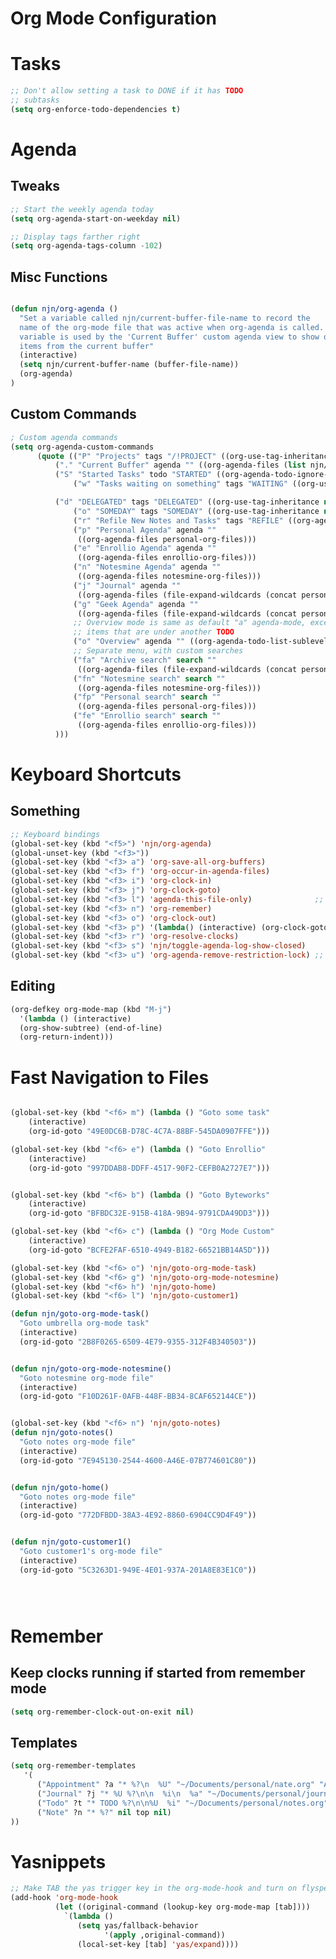 #+property: results silent
* Org Mode Configuration
  :PROPERTIES:
  :ID:       BCFE2FAF-6510-4949-B182-66521BB14A5D
  :END:
* Tasks
#+begin_src emacs-lisp
  ;; Don't allow setting a task to DONE if it has TODO 
  ;; subtasks
  (setq org-enforce-todo-dependencies t)
#+end_src

* Agenda
** Tweaks
#+begin_src emacs-lisp
;; Start the weekly agenda today
(setq org-agenda-start-on-weekday nil)

;; Display tags farther right
(setq org-agenda-tags-column -102)

#+end_src
** Misc Functions
#+begin_src emacs-lisp

(defun njn/org-agenda ()
  "Set a variable called njn/current-buffer-file-name to record the
  name of the org-mode file that was active when org-agenda is called.  This
  variable is used by the 'Current Buffer' custom agenda view to show only
  items from the current buffer"
  (interactive)
  (setq njn/current-buffer-name (buffer-file-name))
  (org-agenda)
)
#+end_src
** Custom Commands
#+begin_src emacs-lisp
; Custom agenda commands
(setq org-agenda-custom-commands 
      (quote (("P" "Projects" tags "/!PROJECT" ((org-use-tag-inheritance nil)))
	      ("." "Current Buffer" agenda "" ((org-agenda-files (list njn/current-buffer-name))))
	      ("S" "Started Tasks" todo "STARTED" ((org-agenda-todo-ignore-with-date nil)))
              ("w" "Tasks waiting on something" tags "WAITING" ((org-use-tag-inheritance nil)))

	      ("d" "DELEGATED" tags "DELEGATED" ((org-use-tag-inheritance nil)))
              ("o" "SOMEDAY" tags "SOMEDAY" ((org-use-tag-inheritance nil)))
              ("r" "Refile New Notes and Tasks" tags "REFILE" ((org-agenda-todo-ignore-with-date nil)))
              ("p" "Personal Agenda" agenda ""
               ((org-agenda-files personal-org-files)))
              ("e" "Enrollio Agenda" agenda ""
               ((org-agenda-files enrollio-org-files)))
              ("n" "Notesmine Agenda" agenda ""
               ((org-agenda-files notesmine-org-files)))
              ("j" "Journal" agenda ""
               ((org-agenda-files (file-expand-wildcards (concat personal-org-dir "/journal.org")))))
              ("g" "Geek Agenda" agenda ""
               ((org-agenda-files (file-expand-wildcards (concat personal-org-dir "/*geek.org")))))
              ;; Overview mode is same as default "a" agenda-mode, except doesn't show TODO
              ;; items that are under another TODO
              ("o" "Overview" agenda "" ((org-agenda-todo-list-sublevels nil)))
              ;; Separate menu, with custom searches
              ("fa" "Archive search" search ""
               ((org-agenda-files (file-expand-wildcards (concat personal-org-dir "/*.org_archive")))))
              ("fn" "Notesmine search" search ""
               ((org-agenda-files notesmine-org-files)))
              ("fp" "Personal search" search ""
               ((org-agenda-files personal-org-files)))
              ("fe" "Enrollio search" search ""
               ((org-agenda-files enrollio-org-files)))
	      )))

#+end_src


* Keyboard Shortcuts
** Something
#+begin_src emacs-lisp
;; Keyboard bindings
(global-set-key (kbd "<f5>") 'njn/org-agenda)
(global-unset-key (kbd "<f3>"))
(global-set-key (kbd "<f3> a") 'org-save-all-org-buffers)
(global-set-key (kbd "<f3> f") 'org-occur-in-agenda-files)
(global-set-key (kbd "<f3> i") 'org-clock-in)
(global-set-key (kbd "<f3> j") 'org-clock-goto)
(global-set-key (kbd "<f3> l") 'agenda-this-file-only)              ;; Lock agenda (and other org-functions)
(global-set-key (kbd "<f3> n") 'org-remember)
(global-set-key (kbd "<f3> o") 'org-clock-out)
(global-set-key (kbd "<f3> p") '(lambda() (interactive) (org-clock-goto 't)))
(global-set-key (kbd "<f3> r") 'org-resolve-clocks)
(global-set-key (kbd "<f3> s") 'njn/toggle-agenda-log-show-closed)
(global-set-key (kbd "<f3> u") 'org-agenda-remove-restriction-lock) ;; Undo agenda lock
#+end_src

** Editing
#+begin_src emacs-lisp
  (org-defkey org-mode-map (kbd "M-j")
    '(lambda () (interactive)
    (org-show-subtree) (end-of-line)
    (org-return-indent)))
#+end_src

* Fast Navigation to Files
#+begin_src emacs-lisp

(global-set-key (kbd "<f6> m") (lambda () "Goto some task"
    (interactive)
    (org-id-goto "49E0DC6B-D78C-4C7A-88BF-545DA0907FFE"))) 

(global-set-key (kbd "<f6> e") (lambda () "Goto Enrollio"
    (interactive)
    (org-id-goto "997DDAB8-DDFF-4517-90F2-CEFB0A2727E7"))) 


(global-set-key (kbd "<f6> b") (lambda () "Goto Byteworks"
    (interactive)
    (org-id-goto "BFBDC32E-915B-418A-9B94-9791CDA49DD3"))) 

(global-set-key (kbd "<f6> c") (lambda () "Org Mode Custom"
    (interactive)
    (org-id-goto "BCFE2FAF-6510-4949-B182-66521BB14A5D")))

(global-set-key (kbd "<f6> o") 'njn/goto-org-mode-task)
(global-set-key (kbd "<f6> g") 'njn/goto-org-mode-notesmine)
(global-set-key (kbd "<f6> h") 'njn/goto-home)
(global-set-key (kbd "<f6> l") 'njn/goto-customer1)

(defun njn/goto-org-mode-task()
  "Goto umbrella org-mode task" 
  (interactive) 
  (org-id-goto "2B8F0265-6509-4E79-9355-312F4B340503"))


(defun njn/goto-org-mode-notesmine()
  "Goto notesmine org-mode file" 
  (interactive) 
  (org-id-goto "F10D261F-0AFB-448F-BB34-8CAF652144CE"))


(global-set-key (kbd "<f6> n") 'njn/goto-notes)
(defun njn/goto-notes()
  "Goto notes org-mode file" 
  (interactive) 
  (org-id-goto "7E945130-2544-4600-A46E-07B774601C80"))


(defun njn/goto-home()
  "Goto notes org-mode file" 
  (interactive) 
  (org-id-goto "772DFBDD-38A3-4E92-8860-6904CC9D4F49"))


(defun njn/goto-customer1()
  "Goto customer1's org-mode file" 
  (interactive) 
  (org-id-goto "5C3263D1-949E-4E01-937A-201A8E83E1C0"))




#+end_src

#+results:
: njn/goto-customer1
* Remember
** Keep clocks running if started from remember mode
#+begin_src emacs-lisp
(setq org-remember-clock-out-on-exit nil)
#+end_src
** Templates
#+begin_src emacs-lisp
(setq org-remember-templates
   '(
      ("Appointment" ?a "* %?\n  %U" "~/Documents/personal/nate.org" "Appointments" nil)
      ("Journal" ?j "* %U %?\n\n  %i\n  %a" "~/Documents/personal/journal.org" "X" my-check)
      ("Todo" ?t "* TODO %?\n\n%U  %i" "~/Documents/personal/notes.org" top)
      ("Note" ?n "* %?" nil top nil)
))
#+end_src

* Yasnippets
#+begin_src emacs-lisp
;; Make TAB the yas trigger key in the org-mode-hook and turn on flyspell mode
(add-hook 'org-mode-hook
          (let ((original-command (lookup-key org-mode-map [tab])))
            `(lambda ()
               (setq yas/fallback-behavior
                     '(apply ,original-command))
               (local-set-key [tab] 'yas/expand))))
#+end_src
